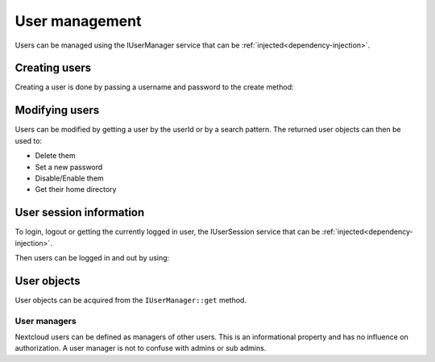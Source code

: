===============
User management
===============

.. sectionauthor:: Bernhard Posselt <dev@bernhard-posselt.com>

Users can be managed using the IUserManager service that can be :ref:`injected<dependency-injection>`.

.. code-block:: php
    :caption: lib/Service/UserService.php
    :emphasize-lines: 8, 10-12

    <?php

    namespace OCA\MyApp\Service;

    use OCP\IUserManager;

    class UserService {
        private IUserManager $userManager;

        public function __construct(IUserManager $userManager){
            $this->userManager = $userManager;
        }

        public function createUser($userId, $password) {
            return $this->userManager->create($userId, $password);
        }
    }


Creating users
--------------

Creating a user is done by passing a username and password to the create method:

.. code-block:: php
    :caption: lib/Service/UserService.php
    :emphasize-lines: 13

    <?php

    namespace OCA\MyApp\Service;

    class UserService {
        private IUserManager $userManager;

        public function __construct(IUserManager $userManager){
            $this->userManager = $userManager;
        }

        public function create($userId, $password) {
            return $this->userManager->create($userId, $password);
        }
    }

Modifying users
---------------

Users can be modified by getting a user by the userId or by a search pattern. The returned user objects can then be used to:

* Delete them
* Set a new password
* Disable/Enable them
* Get their home directory

.. code-block:: php
    :emphasize-lines: 13

    <?php
    namespace OCA\MyApp\Service;

    class UserService {

        private IUserManager $userManager;

        public function __construct(IUserManager $userManager){
            $this->userManager = $userManager;
        }

        public function delete($userId) {
            return $this->userManager->get($userId)->delete();
        }

        // recoveryPassword is used for the encryption app to recover the keys
        public function setPassword($userId, $password, $recoveryPassword) {
            return $this->userManager->get($userId)->setPassword($password, $recoveryPassword);
        }

        public function disable($userId) {
            return $this->userManager->get($userId)->setEnabled(false);
        }

        public function getHome($userId) {
            return $this->userManager->get($userId)->getHome();
        }
    }

User session information
------------------------

To login, logout or getting the currently logged in user, the IUserSession service that can be :ref:`injected<dependency-injection>`.

.. code-block:: php
    :caption: lib/Service/UserService.php

    <?php

    namespace OCA\MyApp\Service;

    use OCP\IUserSession;

    class UserService {
        private IUserSession $userSession;

        public function __construct(IUserSession $userSession){
            $this->userSession = $userSession;
        }
    }


Then users can be logged in and out by using:

.. code-block:: php
    :caption: lib/Service/UserService.php
    :emphasize-lines: 15,19

    <?php

    namespace OCA\MyApp\Service;

    use OCP\IUserSession;

    class UserService {
        private IUserSession $userSession;

        public function __construct(IUserSession $userSession){
            $this->userSession = $userSession;
        }

        public function login(string $userId, string $password): void {
            return $this->userSession->login($userId, $password);
        }

        public function logout(): void {
            $this->userSession->logout();
        }
    }

User objects
------------

User objects can be acquired from the ``IUserManager::get`` method.

.. code-block:: php
    :caption: lib/Service/UserService.php
    :emphasize-lines: 17

    <?php

    namespace OCA\MyApp\Service;

    use OCP\IUser;
    use OCP\IUserManager;

    class UserService {
        private IUserManager $userManager;

        public function __construct(IUserManager $userManager) {
            $this->userManager = $userManager;
        }

        public function foo(string $userId): void {
            /** @var IUser|null $user */
            $user = $this->userManager->get($userId);
            if ($user !== null) {
                // User exists
            } else {
                // The user does not exist
            }
        }
    }

User managers
^^^^^^^^^^^^^

.. versionadded:: 27

Nextcloud users can be defined as managers of other users. This is an informational property and has no influence on authorization. A user manager is not to confuse with admins or sub admins.

.. code-block:: php
    :caption: lib/Service/UserService.php
    :emphasize-lines: 22, 29-31

    <?php

    namespace OCA\MyApp\Service;

    use OCP\IUser;
    use OCP\IUserManager;

    class UserService {
        private IUserManager $userManager;

        public function __construct(IUserManager $userManager) {
            $this->userManager = $userManager;
        }

        public function updateUserManagers(string $userId): void {
            /** @var IUser|null $user */
            $user = $this->userManager->get('user123');
            if ($user === null) {
                throw \InvalidArgumentException("User $userId does not exist");
            }

            $managerUids = $user->getManagerUids();
            // Turn UIDs into user objects
            $managers = array_map(function(string $uid) {
                return $this->userManager->get($uid);
            }, $managerUids));
            // Remove and managers that no longer exist as user
            $existingManagers = array_filter($managers);
            $user->setManagerUids(array_map(function(IUser $admin) {
                return $user->getUID();
            }, $existingManagers));
        }
    }
